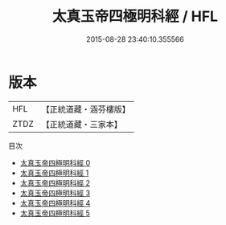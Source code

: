 #+TITLE: 太真玉帝四極明科經 / HFL

#+DATE: 2015-08-28 23:40:10.355566
* 版本
 |       HFL|【正統道藏・涵芬樓版】|
 |      ZTDZ|【正統道藏・三家本】|
目次
 - [[file:KR5a0185_000.txt][太真玉帝四極明科經 0]]
 - [[file:KR5a0185_001.txt][太真玉帝四極明科經 1]]
 - [[file:KR5a0185_002.txt][太真玉帝四極明科經 2]]
 - [[file:KR5a0185_003.txt][太真玉帝四極明科經 3]]
 - [[file:KR5a0185_004.txt][太真玉帝四極明科經 4]]
 - [[file:KR5a0185_005.txt][太真玉帝四極明科經 5]]
